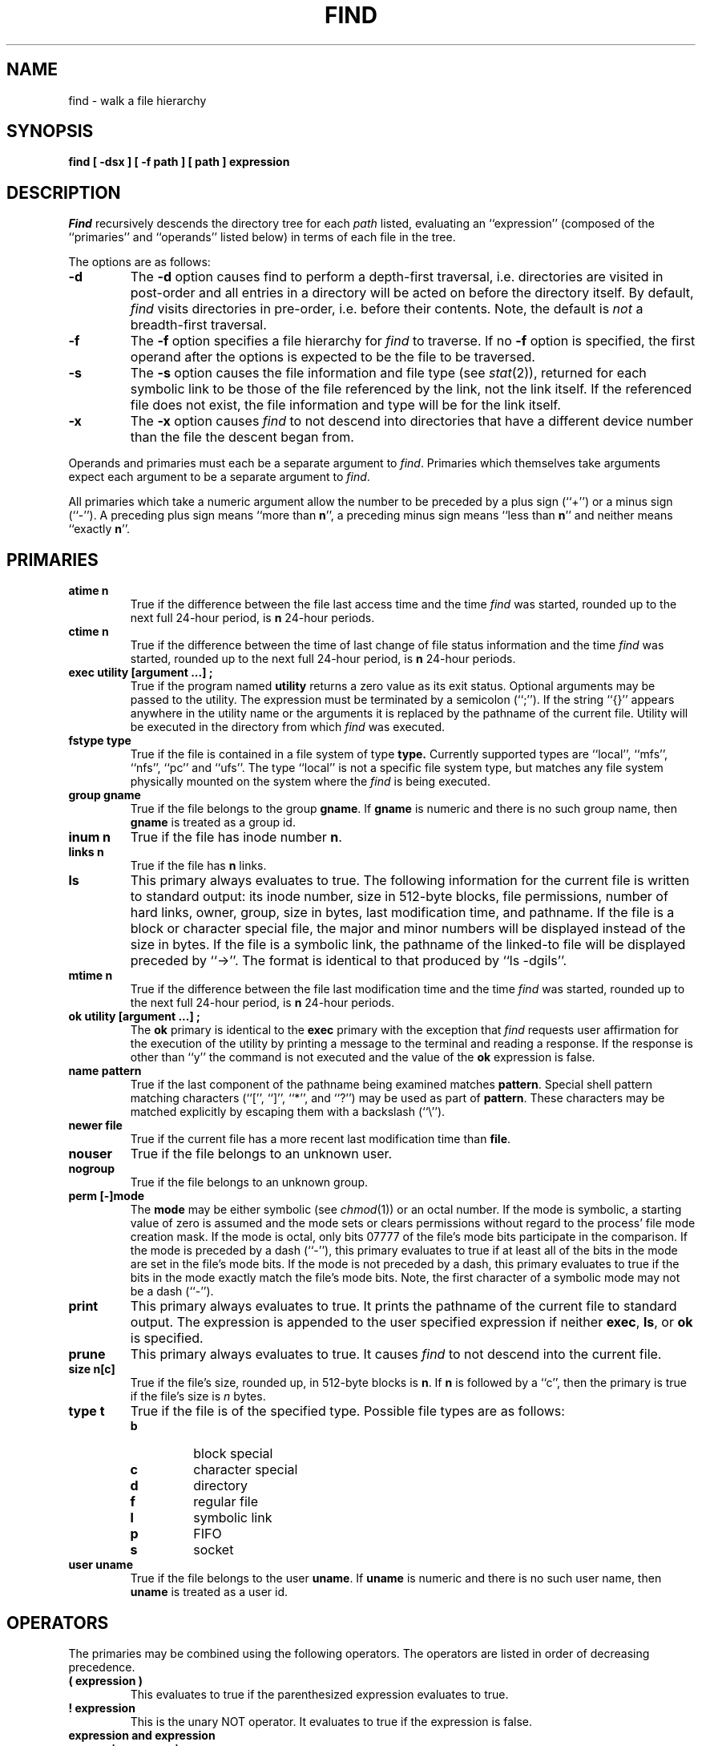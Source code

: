 .\" Copyright (c) 1990 The Regents of the University of California.
.\" All rights reserved.
.\"
.\" %sccs.include.redist.man%
.\"
.\"	@(#)find.1	6.11 (Berkeley) 5/20/90
.\"
.TH FIND 1 ""
.AT 3
.SH NAME
find \- walk a file hierarchy
.SH SYNOPSIS
.ft B
find [ \-dsx ] [ \-f path ] [ path ] expression
.ft R
.SH DESCRIPTION
.I Find
recursively descends the directory tree for each
.I path
listed, evaluating an ``expression'' (composed of the ``primaries''
and ``operands'' listed below) in terms of each file in the tree.
.PP
The options are as follows:
.TP
.B \-d
The
.B \-d
option causes find to perform a depth\-first traversal, i.e. directories
are visited in post\-order and all entries in a directory will be acted
on before the directory itself.
By default,
.I find
visits directories in pre\-order, i.e. before their contents.
Note, the default is
.I not
a breadth\-first traversal.
.TP
.B \-f
The
.B \-f
option specifies a file hierarchy for
.I find
to traverse.
If no
.B \-f
option is specified, the first operand after the options is
expected to be the file to be traversed.
.TP
.B \-s
The
.B \-s
option causes the file information and file type (see
.IR stat (2)),
returned for each symbolic link to be those of the file referenced by the
link, not the link itself.
If the referenced file does not exist, the file information and type will
be for the link itself.
.TP
.B \-x
The
.B \-x
option causes
.I find
to not descend into directories that have a different device number
than the file the descent began from.
.PP
Operands and primaries must each be a separate argument to
.IR find .
Primaries which themselves take arguments expect each argument
to be a separate argument to
.IR find .
.PP
All primaries which take a numeric argument allow the number to be
preceded by a plus sign (``+'') or a minus sign (``\-'').
A preceding plus sign means ``more than
.BR n '',
a preceding minus sign means ``less than
.BR n ''
and neither means ``exactly
.BR n ''.
.SH PRIMARIES
.TP
.B atime n
True if the difference between the file last access time and the time
.I find
was started, rounded up to the next full 24\-hour period, is
.B n
24\-hour periods.
.TP
.B ctime n
True if the difference between the time of last change of file status
information and the time
.I find
was started, rounded up to the next full 24\-hour period, is
.B n
24\-hour periods.
.TP
.B exec  utility  [argument ...]  ;
True if the program named
.B utility
returns a zero value as its exit status.
Optional arguments may be passed to the utility.
The expression must be terminated by a semicolon (``;'').
If the string ``{}'' appears anywhere in the utility name or the
arguments it is replaced by the pathname of the current file.
Utility will be executed in the directory from which
.I find
was executed.
.TP
.B fstype type
True if the file is contained in a file system of type
.BR type.
Currently supported types are ``local'', ``mfs'', ``nfs'', ``pc'' and
``ufs''.
The type ``local'' is not a specific file system type, but matches
any file system physically mounted on the system where the
.I find
is being executed.
.TP
.B group gname
True if the file belongs to the group
.BR gname .
If
.B gname
is numeric and there is no such group name, then
.B gname
is treated as a group id.
.TP
.B inum n
True if the file has inode number
.BR n .
.TP
.B links  n
True if the file has
.B n
links.
.TP
.B ls
This primary always evaluates to true.
The following information for the current file is written to standard output:
its inode number, size in 512\-byte blocks, file permissions, number of hard
links, owner, group, size in bytes, last modification time, and pathname.
If the file is a block or character special file, the major and minor numbers
will be displayed instead of the size in bytes.
If the file is a symbolic link, the pathname of the linked\-to file will be
displayed preceded by ``\->''.
The format is identical to that produced by ``ls \-dgils''.
.TP
.B mtime n
True if the difference between the file last modification time and the time
.I find
was started, rounded up to the next full 24\-hour period, is
.B n
24\-hour periods.
.TP
.B ok  utility  [argument ...]  ;
The
.B ok
primary is identical to the
.B exec
primary with the exception that
.I find
requests user affirmation for the execution of the utility by printing
a message to the terminal and reading a response.
If the response is other than ``y'' the command is not executed and the
value of the
.B ok
expression is false.
.TP
.B name pattern
True if the last component of the pathname being examined matches
.BR pattern .
Special shell pattern matching characters (``['', ``]'', ``*'', and ``?'')
may be used as part of
.BR pattern .
These characters may be matched explicitly by escaping them with a
backslash (``\e'').
.TP
.B newer file
True if the current file has a more recent last modification time than
.BR file .
.TP
.B nouser
True if the file belongs to an unknown user.
.TP
.B nogroup
True if the file belongs to an unknown group.
.TP
.B perm [\-]mode
The
.B mode
may be either symbolic (see
.IR chmod (1))
or an octal number.
If the mode is symbolic, a starting value of zero is assumed and the
mode sets or clears permissions without regard to the process' file mode
creation mask.
If the mode is octal, only bits 07777 of the file's mode bits participate
in the comparison.
If the mode is preceded by a dash (``\-''), this primary evaluates to true
if at least all of the bits in the mode are set in the file's mode bits.
If the mode is not preceded by a dash, this primary evaluates to true if
the bits in the mode exactly match the file's mode bits.
Note, the first character of a symbolic mode may not be a dash (``\-'').
.TP
.B print
This primary always evaluates to true.
It prints the pathname of the current file to standard output.
The expression is appended to the user specified expression if neither
.BR exec ,
.BR ls ,
or
.B ok
is specified.
.TP
.B prune
This primary always evaluates to true.
It causes
.I find
to not descend into the current file.
.TP
.B size n[c]
True if the file's size, rounded up, in 512\-byte blocks is
.BR n .
If 
.B n
is followed by a ``c'', then the primary is true if the
file's size is 
.I n
bytes.
.TP
.B type t
True if the file is of the specified type.
Possible file types are as follows:
.RS
.TP
.B b
block special
.br
.ns
.TP
.B c
character special
.br
.ns
.TP
.B d
directory
.br
.ns
.TP
.B f
regular file
.br
.ns
.TP
.B l
symbolic link
.br
.ns
.TP
.B p
FIFO
.br
.ns
.TP
.B s
socket
.RE
.TP
.B user uname
True if the file belongs to the user
.BR uname .
If
.B uname
is numeric and there is no such user name, then
.B uname
is treated as a user id.
.SH OPERATORS
The primaries may be combined using the following operators.
The operators are listed in order of decreasing precedence.
.TP
.B "( expression )"
This evaluates to true if the parenthesized expression evaluates to
true.
.TP
.B "! expression"
This is the unary NOT operator.
It evaluates to true if the expression is false.
.TP
.B "expression and expression"
.br
.ns
.TP
.B "expression expression"
The
.B and
operator is the logical AND operator.
As it is implied by the juxtaposition of two expressions it does not
have to be specified.
The expression evaluates to true if both expressions are true.
The second expression is not evaluated if the first expression is false.
.TP
.B "expression or expression"
The
.B or
operator is the logical OR operator.
The expression evaluates to true if either the first or the second expression
is true.
The second expression is not evaluated if the first expression is true.
.SH EXAMPLES
.PP
The following examples are shown as given to the shell:
.TP
find  /  \e!  name  "*.c"  print
Print out a list of all the files whose names do not end in ``.c''.
.TP
find  /  newer  ttt  user  wnj  print
Print out a list of all the files owned by user ``wnj'' that are newer
than the file ``ttt''.
.TP
find  /  \e!  \e(  newer  ttt  user  wnj  \e)  print
Print out a list of all the files which are not both newer than ``ttt''
and owned by ``wnj''.
.TP
find  /  \e(  newer  ttt  or  user wnj  \e)  print
Print out a list of all the files that are either owned by ``wnj'' or
that are newer than ``ttt''.
.SH "SEE ALSO"
chmod(1), sh(1), test(1), stat(2), umask(2),
getpwent(3), getgrent(3), strmode(3)
.SH STANDARDS
The
.I find
utility syntax is a replacement for the syntax specified by the POSIX
1003.2 standard.
The standard syntax is also supported; see the COMPATIBILITY section
below for details.
.PP
The
.B \-s
option as well as the primaries
.B inum
and
.BR ls
are extensions to the POSIX standard.
.SH COMPATIBILITY
The traditional, and standardized, syntax for
.I find
is as follows.
All of the primaries are preceded by a dash (``\-''), i.e. the
primary ``group'' is specified as ``\-group''.
The
.BR \-d ,
.BR \-s ,
and
.BR \-x
options are implemented using the primaries ``\-depth'', ``\-follow'',
and ``\-xdev''.
These primaries always evaluate to true.
The operator ``or'' is implemented as ``\-o'', and the operator
``and'' is implemented as ``\-a''.
The set of file trees to be traversed are specified as the first operands
to
.IR find .
The first operand beginning with a dash (``\-''), exclamation point (``!'')
or left parenthesis (``('') is assumed to be the beginning of the expression
and the end of the files to be traversed.
.PP
The
.I find
syntax was changed for two reasons.
The first is that the ``\-depth'', ``\-follow'' and ``\-xdev'' primaries
are really global variables that take effect before the traversal begins.
This causes some legal expressions to have unexpected results.
An example is the expression ``\-print \-o \-depth''.
As \-print always evaluates to true, the standard order of evaluation
implies that \-depth would never be evaluated.
This is not the case.
.PP
The second reason is that traversing file trees with names beginning with
a dash, exclamation point or left parenthesis was impossible.
.SH BUGS
The special characters used by
.I find
are also special characters to many shell programs.
In particular, the characters ``*'', ``['', ``]'', ``?'', ``('', ``)'',
``!'', ``\e'' and ``;'' may have to be escaped from the shell.
